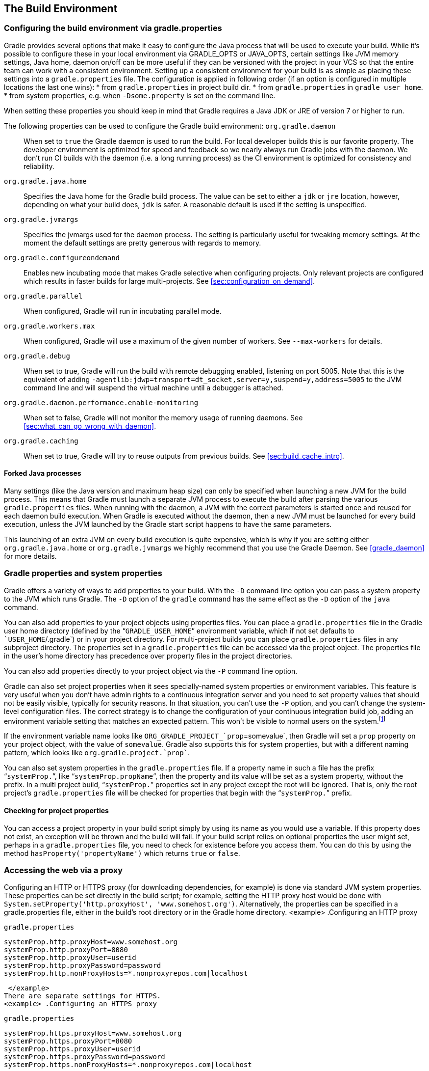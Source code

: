 // Copyright 2017 the original author or authors.
//
// Licensed under the Apache License, Version 2.0 (the "License");
// you may not use this file except in compliance with the License.
// You may obtain a copy of the License at
//
//      http://www.apache.org/licenses/LICENSE-2.0
//
// Unless required by applicable law or agreed to in writing, software
// distributed under the License is distributed on an "AS IS" BASIS,
// WITHOUT WARRANTIES OR CONDITIONS OF ANY KIND, either express or implied.
// See the License for the specific language governing permissions and
// limitations under the License.

[[build_environment]]
== The Build Environment


[[sec:gradle_configuration_properties]]
=== Configuring the build environment via gradle.properties

Gradle provides several options that make it easy to configure the Java process that will be used to execute your build. While it's possible to configure these in your local environment via GRADLE_OPTS or JAVA_OPTS, certain settings like JVM memory settings, Java home, daemon on/off can be more useful if they can be versioned with the project in your VCS so that the entire team can work with a consistent environment. Setting up a consistent environment for your build is as simple as placing these settings into a `gradle.properties` file. The configuration is applied in following order (if an option is configured in multiple locations the last one wins): 
* from `gradle.properties` in project build dir.
* from `gradle.properties` in `gradle user home`.
* from system properties, e.g. when `-Dsome.property` is set on the command line.
 

When setting these properties you should keep in mind that Gradle requires a Java JDK or JRE of version 7 or higher to run.

The following properties can be used to configure the Gradle build environment: `org.gradle.daemon`::
When set to `true` the Gradle daemon is used to run the build. For local developer builds this is our favorite property. The developer environment is optimized for speed and feedback so we nearly always run Gradle jobs with the daemon. We don't run CI builds with the daemon (i.e. a long running process) as the CI environment is optimized for consistency and reliability.
  `org.gradle.java.home`::
Specifies the Java home for the Gradle build process. The value can be set to either a `jdk` or `jre` location, however, depending on what your build does, `jdk` is safer. A reasonable default is used if the setting is unspecified.
  `org.gradle.jvmargs`::
Specifies the jvmargs used for the daemon process. The setting is particularly useful for tweaking memory settings. At the moment the default settings are pretty generous with regards to memory.
  `org.gradle.configureondemand`::
Enables new incubating mode that makes Gradle selective when configuring projects. Only relevant projects are configured which results in faster builds for large multi-projects. See <<sec:configuration_on_demand>>.
  `org.gradle.parallel`::
When configured, Gradle will run in incubating parallel mode.
  `org.gradle.workers.max`::
When configured, Gradle will use a maximum of the given number of workers. See `--max-workers` for details.
  `org.gradle.debug`::
When set to true, Gradle will run the build with remote debugging enabled, listening on port 5005. Note that this is the equivalent of adding `-agentlib:jdwp=transport=dt_socket,server=y,suspend=y,address=5005` to the JVM command line and will suspend the virtual machine until a debugger is attached.
  `org.gradle.daemon.performance.enable-monitoring`::
When set to false, Gradle will not monitor the memory usage of running daemons. See <<sec:what_can_go_wrong_with_daemon>>.
  `org.gradle.caching`::
When set to true, Gradle will try to reuse outputs from previous builds. See <<sec:build_cache_intro>>.
 


[[sec:forked_java_processes]]
==== Forked Java processes

Many settings (like the Java version and maximum heap size) can only be specified when launching a new JVM for the build process. This means that Gradle must launch a separate JVM process to execute the build after parsing the various `gradle.properties` files. When running with the daemon, a JVM with the correct parameters is started once and reused for each daemon build execution. When Gradle is executed without the daemon, then a new JVM must be launched for every build execution, unless the JVM launched by the Gradle start script happens to have the same parameters.

This launching of an extra JVM on every build execution is quite expensive, which is why if you are setting either `org.gradle.java.home` or `org.gradle.jvmargs` we highly recommend that you use the Gradle Daemon. See <<gradle_daemon>> for more details.

[[sec:gradle_properties_and_system_properties]]
=== Gradle properties and system properties

Gradle offers a variety of ways to add properties to your build. With the `-D` command line option you can pass a system property to the JVM which runs Gradle. The `-D` option of the `gradle` command has the same effect as the `-D` option of the `java` command.

You can also add properties to your project objects using properties files. You can place a `gradle.properties` file in the Gradle user home directory (defined by the “`GRADLE_USER_HOME`” environment variable, which if not set defaults to ``USER_HOME`/.gradle`) or in your project directory. For multi-project builds you can place `gradle.properties` files in any subproject directory. The properties set in a `gradle.properties` file can be accessed via the project object. The properties file in the user's home directory has precedence over property files in the project directories.

You can also add properties directly to your project object via the `-P` command line option.

Gradle can also set project properties when it sees specially-named system properties or environment variables. This feature is very useful when you don't have admin rights to a continuous integration server and you need to set property values that should not be easily visible, typically for security reasons. In that situation, you can't use the `-P` option, and you can't change the system-level configuration files. The correct strategy is to change the configuration of your continuous integration build job, adding an environment variable setting that matches an expected pattern. This won't be visible to normal users on the system.footnote:[ _Jenkins_, _Teamcity_, or _Bamboo_ are some CI servers which offer this functionality.] 

If the environment variable name looks like `ORG_GRADLE_PROJECT_`prop`=somevalue`, then Gradle will set a `prop` property on your project object, with the value of `somevalue`. Gradle also supports this for system properties, but with a different naming pattern, which looks like `org.gradle.project.`prop``.

You can also set system properties in the `gradle.properties` file. If a property name in such a file has the prefix “`systemProp.`”, like “`systemProp.propName`”, then the property and its value will be set as a system property, without the prefix. In a multi project build, “`systemProp.`” properties set in any project except the root will be ignored. That is, only the root project's `gradle.properties` file will be checked for properties that begin with the “`systemProp.`” prefix.

++++
<sample id="properties" dir="userguide/tutorial/properties" title="Setting properties with a gradle.properties file">
            <sourcefile file="gradle.properties"/>
            <sourcefile file="build.gradle"/>
            <output args="-q -PcommandLineProjectProp=commandLineProjectPropValue -Dorg.gradle.project.systemProjectProp=systemPropertyValue printProps"/>
        </sample>
++++


[[sub:checking_for_project_properties]]
==== Checking for project properties

You can access a project property in your build script simply by using its name as you would use a variable. If this property does not exist, an exception will be thrown and the build will fail. If your build script relies on optional properties the user might set, perhaps in a `gradle.properties` file, you need to check for existence before you access them. You can do this by using the method `hasProperty('propertyName')` which returns `true` or `false`.

[[sec:accessing_the_web_via_a_proxy]]
=== Accessing the web via a proxy

Configuring an HTTP or HTTPS proxy (for downloading dependencies, for example) is done via standard JVM system properties. These properties can be set directly in the build script; for example, setting the HTTP proxy host would be done with `System.setProperty('http.proxyHost', 'www.somehost.org')`. Alternatively, the properties can be specified in a gradle.properties file, either in the build's root directory or in the Gradle home directory.
<example> .Configuring an HTTP proxy
  
`gradle.properties`
  
[source]
----

systemProp.http.proxyHost=www.somehost.org
systemProp.http.proxyPort=8080
systemProp.http.proxyUser=userid
systemProp.http.proxyPassword=password
systemProp.http.nonProxyHosts=*.nonproxyrepos.com|localhost

----

 </example>
There are separate settings for HTTPS.
<example> .Configuring an HTTPS proxy
  
`gradle.properties`
  
[source]
----

systemProp.https.proxyHost=www.somehost.org
systemProp.https.proxyPort=8080
systemProp.https.proxyUser=userid
systemProp.https.proxyPassword=password
systemProp.https.nonProxyHosts=*.nonproxyrepos.com|localhost

----

 </example>
We could not find a good overview for all possible proxy settings. One place to look are the constants in a file from the Ant project. Here's a https://git-wip-us.apache.org/repos/asf?p=ant.git;a=blob;f=src/main/org/apache/tools/ant/util/ProxySetup.java;hb=HEAD[link] to the repository. The other is a http://download.oracle.com/javase/7/docs/technotes/guides/net/properties.html[Networking Properties page] from the JDK docs. If anyone knows of a better overview, please let us know via the mailing list.


[[sub:ntlm_authentication]]
==== NTLM Authentication

If your proxy requires NTLM authentication, you may need to provide the authentication domain as well as the username and password. There are 2 ways that you can provide the domain for authenticating to a NTLM proxy: 

* Set the `http.proxyUser` system property to a value like ``domain`/`username``.
* Provide the authentication domain via the `http.auth.ntlm.domain` system property.
 